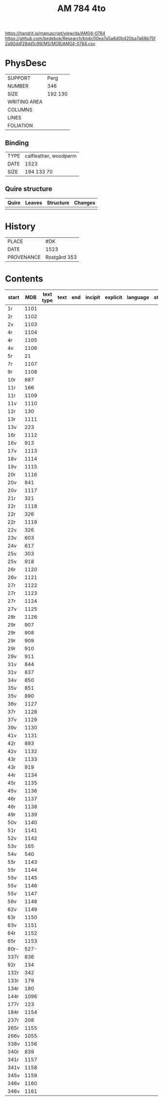#+Title: AM 784 4to

https://handrit.is/manuscript/view/da/AM04-0784
https://github.com/bedebok/Research/blob/00ea7a5a8d0b420ba7a68b75f2a92ddf29dd1c99/MS/MDB/AM04-0784.csv

* PhysDesc
|--------------+-------------|
| SUPPORT      | Perg        |
| NUMBER       | 346         |
| SIZE         | 192 130     |
| WRITING AREA |             |
| COLUMNS      |             |
| LINES        |             |
| FOLIATION    |             |
|--------------+-------------|

** Binding
|--------------+-------------|
| TYPE         | calfleather, woodperm|
| DATE         | 1523        |
| SIZE         | 194 133 70  |
|--------------+-------------|

** Quire structure
|---------|---------+--------------+-----------------------------------------------------------|
| Quire   |  Leaves | Structure    | Changes                                                   |
|---------+---------+--------------+-----------------------------------------------------------|
|         |         |              |                                                           |
|---------|---------+--------------+-----------------------------------------------------------|

* History
|------------+---------------|
| PLACE      | #DK           |
| DATE       | 1523          |
| PROVENANCE | Rostgård 353  |
|------------+---------------|

* Contents
|-------+-----+------------+---------------+-------+--------------------------------------------------------+----------+----------+--------|
| start | MDB | text type  | text          | end   | incipit                                                | explicit | language | status |
|-------+-----+------------+---------------+-------+--------------------------------------------------------+----------+----------+--------|
| 1r    | 1101 |           |               |       |                                                        |          |        |
| 2r    | 1102 |
| 2v    | 1103 |
| 4r    | 1104 |
| 4r    | 1105 | 
| 4v    | 1106 |
| 5r    | 21   | 
| 7r    | 1107 |
| 9r    | 1108 |
| 10r   | 887
| 11r   | 166
| 11r   | 1109 
| 11v   | 1110 
| 12r   | 130
| 13r   | 1111 
| 13v   | 223
| 16r   | 1112 
| 16v   | 913
| 17v   | 1113 
| 18v   | 1114 
| 19v   | 1115
| 20r   | 1116 
| 20v   | 841
| 20v   | 1117 
| 21r   | 321
|22r    | 1118 
|22r    | 326
|22r    | 1119 
|22v    | 326
|23v    | 603
|24v    | 617
|25v    | 303
|25v    | 918
|26r    | 1120 
|26v    | 1121 
|27r    | 1122 
|27r    | 1123
|27r    | 1124
|27v    | 1125 
|28r    | 1126 
|29r    | 907
|29r    | 908
|29r    | 909
|29r    | 910
|29v    | 911
|31v    | 844
|31v    | 837
|34v    | 850
|35v    | 851
|35v    | 890
|36v    | 1127
|37r    | 1128
|37v    | 1129
|39v    | 1130 
|41v    | 1131
|42r    | 893
|42v    | 1132 
|43r    | 1133 
|43r    | 919
|44r    | 1134 
|45r    | 1135 
|45v    | 1136 
|46r    | 1137 
|46r    | 1138 
|49r    | 1139 
|50v    | 1140 
|51r    | 1141 
|52v    | 1142 
|53v    | 165
|54v    | 540
|55r    | 1143 
|55r    | 1144 
|55v    | 1145 
|55v    | 1146 
|55v    | 1147 
|56v    | 1148 
|62v    | 1149 
|63r    | 1150
|63v    | 1151
|64r    | 1152
|65r    | 1153
|80r-   | 527-
|337r   | 836
|92r    | 134
|132r   | 342
|133r   | 179
|134r   | 180
|144r   | 1096
|177r   | 123
|184r   | 1154 
|237r   | 208
|265r   | 1155 
|266v   | 1055
|338v   | 1156
|340r   | 839
|341r   | 1157
|341v   | 1158
|345v   | 1159 
|346v   | 1160 
|346v   | 1161                 


